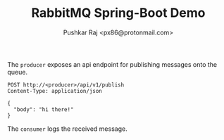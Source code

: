 #+TITLE: RabbitMQ Spring-Boot Demo
#+AUTHOR: Pushkar Raj <px86@protonmail.com>

The =producer= exposes an api endpoint for publishing messages onto the queue.

#+begin_src http
  POST http://<producer>/api/v1/publish
  Content-Type: application/json

  {
    "body": "hi there!"
  }
#+end_src

The =consumer= logs the received message.
